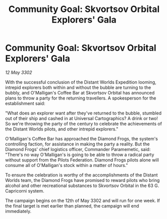 :PROPERTIES:
:ID:       2561c526-01bd-49fe-ae3a-e8202eb8d825
:END:
#+title: Community Goal: Skvortsov Orbital Explorers' Gala
#+filetags: :CommunityGoal:3302:galnet:

* Community Goal: Skvortsov Orbital Explorers' Gala

/12 May 3302/

With the successful conclusion of the Distant Worlds Expedition looming, intrepid explorers both within and without the bubble are turning to the bubbly, and O'Malligan's Coffee Bar at Skvortsov Orbital has announced plans to throw a party for the returning travellers. A spokesperson for the establishment said: 

"What does an explorer want after they've returned to the bubble, stumbled out of their ship and cashed in at Universal Cartographics? A drink or two! So we're throwing the party of the century to celebrate the achievements of the Distant Worlds pilots, and other intrepid explorers." 

O'Malligan's Coffee Bar has approached the Diamond Frogs, the system's controlling faction, for assistance in making the party a reality. But the Diamond Frogs' chief logistics officer, Commander Paramemetic, said: "There's no way O'Malligan's is going to be able to throw a radical party without support from the Pilots Federation. Diamond Frogs pilots alone will consume all of O'Malligan's stock within a matter of hours." 

To ensure the celebration is worthy of the accomplishments of the Distant Worlds team, the Diamond Frogs have promised to reward pilots who bring alcohol and other recreational substances to Skvortsov Orbital in the 63 G. Capricorni system. 

The campaign begins on the 12th of May 3302 and will run for one week. If the final target is met earlier than planned, the campaign will end immediately.
